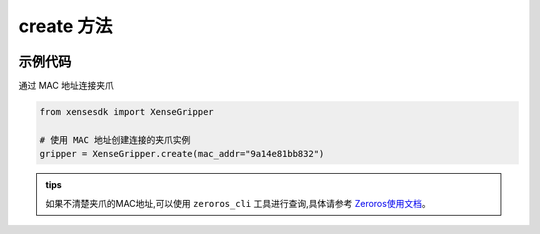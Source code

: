 .. _tag_Grippercreate_:

create 方法
=============

.. container:: step-block

    .. py:method:: XenseGripper.create(mac_addr=None)
        :module: xensegripper

        创建一个 XenseGripper 实例

        :param mac_addr: 提供正确的 mac 通信地址。
        :type mac_addr: str, 可选
        
        :return: 实现 `Gripper` 接口的夹爪实例。
        :rtype: :class:`XenseTCPGripper`

示例代码
--------

.. container:: step-block

    通过 MAC 地址连接夹爪

    .. code-block:: python

        from xensesdk import XenseGripper

        # 使用 MAC 地址创建连接的夹爪实例
        gripper = XenseGripper.create(mac_addr="9a14e81bb832")

.. admonition:: tips
    :class: tip

    如果不清楚夹爪的MAC地址,可以使用 ``zeroros_cli`` 工具进行查询,具体请参考
    `Zeroros使用文档 <../../../Zeroros/Zeroros.html>`_。

            